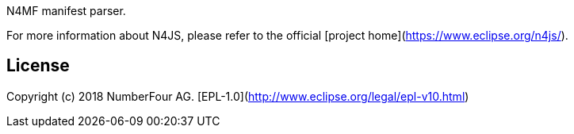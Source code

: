 ////
Copyright (c) 2017 NumberFour AG.
All rights reserved. This program and the accompanying materials
are made available under the terms of the Eclipse Public License v1.0
which accompanies this distribution, and is available at
http://www.eclipse.org/legal/epl-v10.html

Contributors:
  NumberFour AG - Initial API and implementation
////

N4MF manifest parser.

For more information about N4JS, please refer to the official [project home](https://www.eclipse.org/n4js/).

## License

Copyright (c) 2018 NumberFour AG.
[EPL-1.0](http://www.eclipse.org/legal/epl-v10.html)
